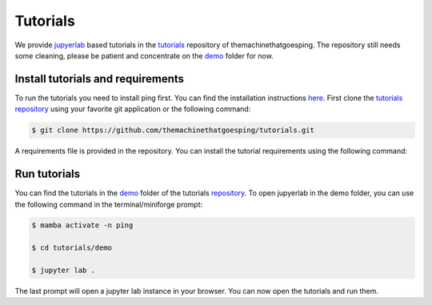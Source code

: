 .. SPDX-FileCopyrightText: 2023 Peter Urban, Ghent University
..
.. SPDX-License-Identifier: MPL-2.0

.. _tutorials:

Tutorials
#########

We provide `jupyerlab <https://github.com/jupyterlab/jupyterlab>`_ based tutorials in the `tutorials <https://github.com/themachinethatgoesping/tutorials>`_ repository of themachinethatgoesping.
The repository still needs some cleaning, please be patient and concentrate on the `demo <https://github.com/themachinethatgoesping/tutorials/tree/main/demo>`_ folder for now.

.. _install tutorials and requirements:

**********************************
Install tutorials and requirements
**********************************

To run the tutorials you need to install ping first. You can find the installation instructions `here <installation>`_.
First clone the `tutorials repository <https://github.com/themachinethatgoesping/tutorials>`_ using your favorite git application or the following command:

.. code-block:: console

   $ git clone https://github.com/themachinethatgoesping/tutorials.git

A requirements file is provided in the repository. You can install the tutorial requirements using the following command:

.. tab-set::

    .. tab-item:: conda/mamba
        :sync: key_mamba

        .. code-block:: console

            # first enter the tutorials directory
            $ cd tutorials

            # Here we assume that the name of the environment is "ping"
            $ mamba activate -n ping

            # if you want to update the package use
            $ mamba install --file requirements.txt

    .. tab-item:: pip
        :sync: key_pip

        .. code-block:: console

            # first enter the tutorials directory
            $ cd tutorials

            # if you want to update the package use
            $ pip install -r requirements.txt

.. _run_tutorials:

*************
Run tutorials
*************

You can find the tutorials in the `demo <https://github.com/themachinethatgoesping/tutorials/tree/main/demo>`_ folder of the tutorials `repository <https://github.com/themachinethatgoesping/tutorials>`_.
To open jupyerlab in the demo folder, you can use the following command in the terminal/miniforge prompt:

.. code-block:: console

   $ mamba activate -n ping

   $ cd tutorials/demo

   $ jupyter lab .

The last prompt will open a jupyter lab instance in your browser. You can now open the tutorials and run them.